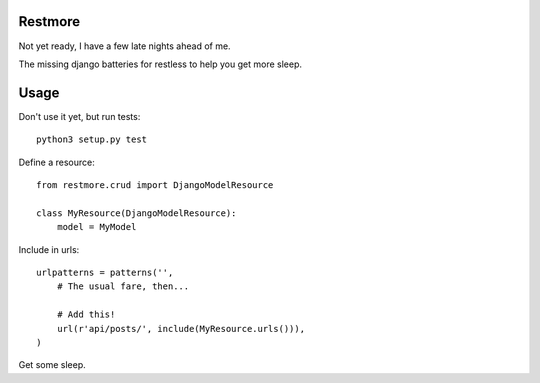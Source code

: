 Restmore
========

Not yet ready, I have a few late nights ahead of me.

The missing django batteries for restless to help you get more sleep.



Usage
=====

Don't use it yet, but run tests::

    python3 setup.py test


Define a resource::

    from restmore.crud import DjangoModelResource

    class MyResource(DjangoModelResource):
        model = MyModel

Include in urls::

    urlpatterns = patterns('',
        # The usual fare, then...

        # Add this!
        url(r'api/posts/', include(MyResource.urls())),
    )

Get some sleep.
